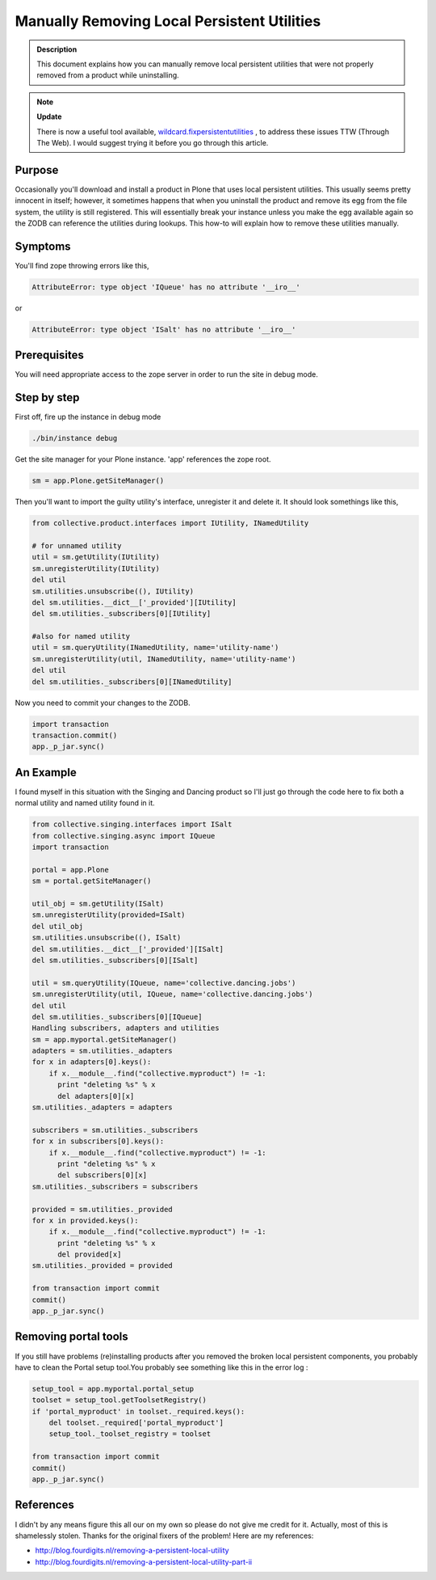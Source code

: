 ============================================
Manually Removing Local Persistent Utilities
============================================


.. admonition:: Description


    This document explains how you can manually remove local persistent utilities that were not properly removed from a product while uninstalling.


.. note::

  **Update**

  There is now a useful tool available, `wildcard.fixpersistentutilities <https://pypi.python.org/pypi/wildcard.fixpersistentutilities>`_ ,  to address these issues TTW (Through The Web). I would suggest trying it before you go through this article.


Purpose
-------

Occasionally you'll download and install a product in Plone that uses local persistent utilities.
This usually seems pretty innocent in itself; however, it sometimes happens that when you uninstall the product and remove its egg from the file system, the utility is still registered.
This will essentially break your instance unless you make the egg available again so the ZODB can reference the utilities during lookups.
This how-to will explain how to remove these utilities manually.

Symptoms
--------

You'll find zope throwing errors like this,

.. code-block:: console

  AttributeError: type object 'IQueue' has no attribute '__iro__'

or

.. code-block:: console

  AttributeError: type object 'ISalt' has no attribute '__iro__'


Prerequisites
-------------

You will need appropriate access to the zope server in order to run the site in debug mode.

Step by step
------------

First off, fire up the instance in debug mode

.. code-block:: console

  ./bin/instance debug

Get the site manager for your Plone instance. 'app' references the zope root.

.. code-block:: console

  sm = app.Plone.getSiteManager()



Then you'll want to import the guilty utility's interface, unregister it and delete it. It should look somethings like this,

.. code-block:: console

  from collective.product.interfaces import IUtility, INamedUtility

  # for unnamed utility
  util = sm.getUtility(IUtility)
  sm.unregisterUtility(IUtility)
  del util
  sm.utilities.unsubscribe((), IUtility)
  del sm.utilities.__dict__['_provided'][IUtility]
  del sm.utilities._subscribers[0][IUtility]

  #also for named utility
  util = sm.queryUtility(INamedUtility, name='utility-name')
  sm.unregisterUtility(util, INamedUtility, name='utility-name')
  del util
  del sm.utilities._subscribers[0][INamedUtility]

Now you need to commit your changes to the ZODB.

.. code-block:: console

  import transaction
  transaction.commit()
  app._p_jar.sync()


An Example
----------

I found myself in this situation with the Singing and Dancing product so I'll just go through the code here to fix both a normal utility and named utility found in it.

.. code-block:: console

  from collective.singing.interfaces import ISalt
  from collective.singing.async import IQueue
  import transaction

  portal = app.Plone
  sm = portal.getSiteManager()

  util_obj = sm.getUtility(ISalt)
  sm.unregisterUtility(provided=ISalt)
  del util_obj
  sm.utilities.unsubscribe((), ISalt)
  del sm.utilities.__dict__['_provided'][ISalt]
  del sm.utilities._subscribers[0][ISalt]

  util = sm.queryUtility(IQueue, name='collective.dancing.jobs')
  sm.unregisterUtility(util, IQueue, name='collective.dancing.jobs')
  del util
  del sm.utilities._subscribers[0][IQueue]
  Handling subscribers, adapters and utilities
  sm = app.myportal.getSiteManager()
  adapters = sm.utilities._adapters
  for x in adapters[0].keys():
      if x.__module__.find("collective.myproduct") != -1:
        print "deleting %s" % x
        del adapters[0][x]
  sm.utilities._adapters = adapters

  subscribers = sm.utilities._subscribers
  for x in subscribers[0].keys():
      if x.__module__.find("collective.myproduct") != -1:
        print "deleting %s" % x
        del subscribers[0][x]
  sm.utilities._subscribers = subscribers

  provided = sm.utilities._provided
  for x in provided.keys():
      if x.__module__.find("collective.myproduct") != -1:
        print "deleting %s" % x
        del provided[x]
  sm.utilities._provided = provided

  from transaction import commit
  commit()
  app._p_jar.sync()

Removing portal tools
---------------------

If you still have problems (re)installing products after you removed the broken local persistent components, you probably have to clean the Portal setup tool.You probably see something like this in the error log :

.. code-block:: console

    setup_tool = app.myportal.portal_setup
    toolset = setup_tool.getToolsetRegistry()
    if 'portal_myproduct' in toolset._required.keys():
        del toolset._required['portal_myproduct']
        setup_tool._toolset_registry = toolset

    from transaction import commit
    commit()
    app._p_jar.sync()



References
----------

I didn't by any means figure this all our on my own so please do not give me credit for it. Actually, most of this is shamelessly stolen. Thanks for the original fixers of the problem! Here are my references:

- http://blog.fourdigits.nl/removing-a-persistent-local-utility
- http://blog.fourdigits.nl/removing-a-persistent-local-utility-part-ii

